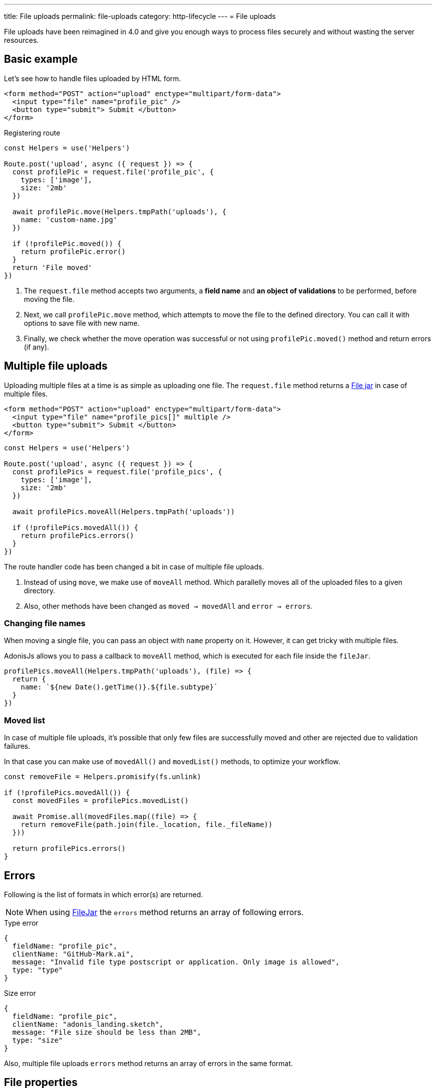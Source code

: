 ---
title: File uploads
permalink: file-uploads
category: http-lifecycle
---
= File uploads

toc::[]

File uploads have been reimagined in 4.0 and give you enough ways to process files securely and without wasting the server resources.

== Basic example
Let's see how to handle files uploaded by HTML form.

[source, edge]
----
<form method="POST" action="upload" enctype="multipart/form-data">
  <input type="file" name="profile_pic" />
  <button type="submit"> Submit </button>
</form>
----

Registering route

[source, js]
----
const Helpers = use('Helpers')

Route.post('upload', async ({ request }) => {
  const profilePic = request.file('profile_pic', {
    types: ['image'],
    size: '2mb'
  })

  await profilePic.move(Helpers.tmpPath('uploads'), {
    name: 'custom-name.jpg'
  })

  if (!profilePic.moved()) {
    return profilePic.error()
  }
  return 'File moved'
})
----

[ol-spaced]
1. The `request.file` method accepts two arguments, a *field name* and *an object of validations* to be performed, before moving the file.
2. Next, we call `profilePic.move` method, which attempts to move the file to the defined directory. You can call it with options to save file with new name.
3. Finally, we check whether the move operation was successful or not using `profilePic.moved()` method and return errors (if any).

== Multiple file uploads
Uploading multiple files at a time is as simple as uploading one file. The `request.file` method returns a link:https://github.com/adonisjs/adonis-bodyparser/blob/develop/src/Multipart/FileJar.js[File jar, window="_blank"] in case of multiple files.

[source, edge]
----
<form method="POST" action="upload" enctype="multipart/form-data">
  <input type="file" name="profile_pics[]" multiple />
  <button type="submit"> Submit </button>
</form>
----

[source, js]
----
const Helpers = use('Helpers')

Route.post('upload', async ({ request }) => {
  const profilePics = request.file('profile_pics', {
    types: ['image'],
    size: '2mb'
  })

  await profilePics.moveAll(Helpers.tmpPath('uploads'))

  if (!profilePics.movedAll()) {
    return profilePics.errors()
  }
})
----

The route handler code has been changed a bit in case of multiple file uploads.

[ol-spaced]
1. Instead of using `move`, we make use of `moveAll` method. Which parallelly moves all of the uploaded files to a given directory.
2. Also, other methods have been changed as `moved -> movedAll` and `error -> errors`.

=== Changing file names
When moving a single file, you can pass an object with `name` property on it. However, it can get tricky with multiple files.

AdonisJs allows you to pass a callback to `moveAll` method, which is executed for each file inside the `fileJar`.

[source, js]
----
profilePics.moveAll(Helpers.tmpPath('uploads'), (file) => {
  return {
    name: `${new Date().getTime()}.${file.subtype}`
  }
})
----

=== Moved list
In case of multiple file uploads, it's possible that only few files are successfully moved and other are rejected due to validation failures.

In that case you can make use of `movedAll()` and `movedList()` methods, to optimize your workflow.

[source, js]
----
const removeFile = Helpers.promisify(fs.unlink)

if (!profilePics.movedAll()) {
  const movedFiles = profilePics.movedList()

  await Promise.all(movedFiles.map((file) => {
    return removeFile(path.join(file._location, file._fileName))
  }))

  return profilePics.errors()
}
----

== Errors
Following is the list of formats in which error(s) are returned.

NOTE: When using link:https://github.com/adonisjs/adonis-bodyparser/blob/develop/src/Multipart/FileJar.js[FileJar, window="_blank"] the `errors` method returns an array of following errors.

.Type error
[source, js]
----
{
  fieldName: "profile_pic",
  clientName: "GitHub-Mark.ai",
  message: "Invalid file type postscript or application. Only image is allowed",
  type: "type"
}
----

.Size error
[source, js]
----
{
  fieldName: "profile_pic",
  clientName: "adonis_landing.sketch",
  message: "File size should be less than 2MB",
  type: "size"
}
----

Also, multiple file uploads `errors` method returns an array of errors in the same format.

== File properties
Below is the list of file properties you can access on the file instance.

[role="resource-table", options="header", cols="45, 20, 20, 15"]
|====
| Property | Unprocessed | Inside tmp | Moved
| clientName [description]#File name on client machine# | `String` | `String` | `String`
| fileName [description]#File name after move operation# | `null` | `null` | `String`
| fieldName [description]#Form field name# | `String` | `String` | `String`
| tmpPath [description]#Temporary path#| `null` | `String` | `String`
| size [description]#File size in bytes#| `0` | `Number` | `Number`
| type [description]#File primary type#| `String` | `String` | `String`
| subtype [description]#File sub type#| `String` | `String` | `String`
| status [description]#File status. Set to `error` when fails#| `pending` | `consumed` | `moved`
|====

== Streaming files
Majority of file uploading libraries/frameworks process the files for multiple times when you want to stream them to an external service like *s3*.

Here's how the file uploading workflows are usually designed.

1. Process all the request files and save them into the `tmp` directory.
2. Move that file from the `tmp` directory to the destination directory.
3. Use *aws SDK* and then stream the file to s3.

This process wastes a bunch of server resources since a single file is getting *read* and *written* for multiple times. On the other hand, AdonisJs makes the process of streaming files smooth and efficient.

=== Disable auto processing
The config file `config/bodyparser.js` has a section to disable auto-processing of files for some selected routes.

[source, js]
----
processManually: ['upload']
----

The `processManually` option takes an array of routes or route patterns, for which files should not be processed automatically.

=== Process inside the controller
Next thing we need to do is call the `process` method inside the controller/route handler.

[source, js]
----
const Drive = use('Drive')

Route.post('upload', async ({ request }) => {

  request.multipart.file('profile_pic', {}, async (file) => {
    await Drive.disk('s3').put(file.clientName, file.stream)
  })

  await request.multipart.process()
})
----

NOTE: Always make sure to call `await request.multipart.process()` to start processing the files.

The `request.multipart.file` method lets you select a specific file, and the readable stream is accessed via `file.stream` property. Now you are free to consume the stream by piping it to *s3* or any other service you want.

The entire process is asynchronous and processes the file(s) only once.
